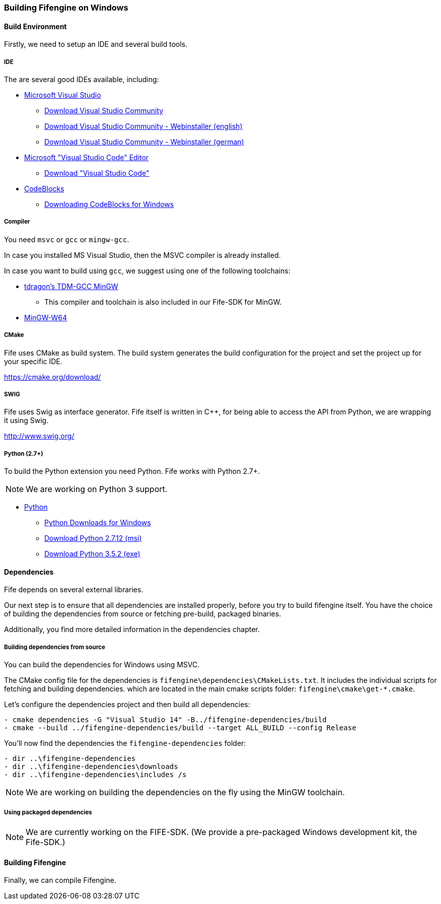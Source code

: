 === Building Fifengine on Windows

==== Build Environment

Firstly, we need to setup an IDE and several build tools.

===== IDE

The are several good IDEs available, including:

* https://www.visualstudio.com/[Microsoft Visual Studio]
** https://www.visualstudio.com/downloads/[Download Visual Studio Community]
** https://go.microsoft.com/fwlink/?LinkId=691978&clcid=0x409[Download Visual Studio Community - Webinstaller (english)]
** https://go.microsoft.com/fwlink/?LinkId=691978&clcid=0x407[Download Visual Studio Community - Webinstaller (german)]
* https://code.visualstudio.com/download[Microsoft "Visual Studio Code" Editor]
** https://code.visualstudio.com/download[Download "Visual Studio Code"]
* http://codeblocks.org/[CodeBlocks]
** http://www.codeblocks.org/downloads/26#windows[Downloading CodeBlocks for Windows]

===== Compiler

You need `msvc` or `gcc` or `mingw-gcc`. 

In case you installed MS Visual Studio, then the MSVC compiler is already installed.

In case you want to build using `gcc`, we suggest using one of the following toolchains:

* http://tdm-gcc.tdragon.net/[tdragon's TDM-GCC MinGW]
** This compiler and toolchain is also included in our Fife-SDK for MinGW.
* http://mingw-w64.org/[MinGW-W64]

===== CMake

Fife uses CMake as build system. The build system generates the build configuration for the project and set the project up for your specific IDE.

https://cmake.org/download/

===== SWIG

Fife uses Swig as interface generator. Fife itself is written in C++, for being able to access the API from Python, we are wrapping it using Swig.

http://www.swig.org/

===== Python (2.7+)

To build the Python extension you need Python. Fife works with Python 2.7+. 

NOTE: We are working on Python 3 support.

* http://python.org/[Python]
** https://www.python.org/downloads/windows/[Python Downloads for Windows]
** https://www.python.org/ftp/python/2.7.12/python-2.7.12.msi[Download Python 2.7.12 (msi)]
** https://www.python.org/ftp/python/3.5.2/python-3.5.2.exe[Download Python 3.5.2 (exe)]

==== Dependencies

Fife depends on several external libraries.

Our next step is to ensure that all dependencies are installed properly, before you try to build fifengine itself.
You have the choice of building the dependencies from source or fetching pre-build, packaged binaries.

Additionally, you find more detailed information in the dependencies chapter.

===== Building dependencies from source

You can build the dependencies for Windows using MSVC.

The CMake config file for the dependencies is `fifengine\dependencies\CMakeLists.txt`.
It includes the individual scripts for fetching and building dependencies. 
which are located in the main cmake scripts folder: `fifengine\cmake\get-*.cmake`.

Let's configure the dependencies project and then build all dependencies:

[source,bash]
----
- cmake dependencies -G "Visual Studio 14" -B../fifengine-dependencies/build
- cmake --build ../fifengine-dependencies/build --target ALL_BUILD --config Release 
----

You'll now find the dependencies the `fifengine-dependencies` folder:

[source,bash]
----
- dir ..\fifengine-dependencies
- dir ..\fifengine-dependencies\downloads
- dir ..\fifengine-dependencies\includes /s
----

NOTE: We are working on building the dependencies on the fly using the MinGW toolchain.

===== Using packaged dependencies

NOTE: We are currently working on the FIFE-SDK. (We provide a pre-packaged Windows development kit, the Fife-SDK.)

==== Building Fifengine

Finally, we can compile Fifengine.